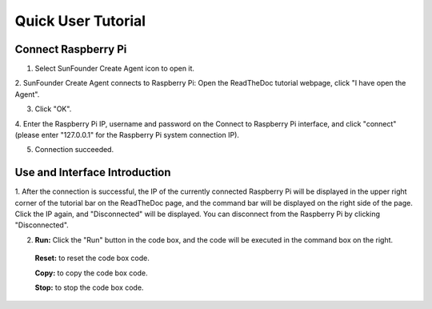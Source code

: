 Quick User Tutorial
============================

Connect Raspberry Pi
------------------------

1. Select SunFounder Create Agent icon to open it.

.. image:: media/image101.png
    :align: center
   
2. SunFounder Create Agent connects to Raspberry Pi: Open the ReadTheDoc tutorial webpage, 
click \"I have open the Agent\".

.. image:: media/image31.png
    :align: center

3. Click \"OK\".

.. image:: media/image32.png
    :align: center

4. Enter the Raspberry Pi IP, username and password on the Connect to Raspberry Pi interface, 
and click \"connect\"(please enter \"127.0.0.1\" for the Raspberry Pi system connection IP).

.. image:: media/image33.png
    :align: center

5. Connection succeeded.

.. image:: media/image34.png
    :align: center

Use and Interface Introduction
------------------------------------

1. After the connection is successful, the IP of the currently connected Raspberry Pi will be 
displayed in the upper right corner of the tutorial bar on the ReadTheDoc page, 
and the command bar will be displayed on the right side of the page. Click the IP again, 
and \"Disconnected\" will be displayed. 
You can disconnect from the Raspberry Pi by clicking \"Disconnected\".

.. image:: media/image35.png
    :align: center
    

2. **Run:** Click the \"Run\" button in the code box, and the code will be executed in the command box on the right.

  **Reset:** to reset the code box code.

  **Copy:** to copy the code box code.

  **Stop:** to stop the code box code.


.. image:: media/image38.png
    :align: center

